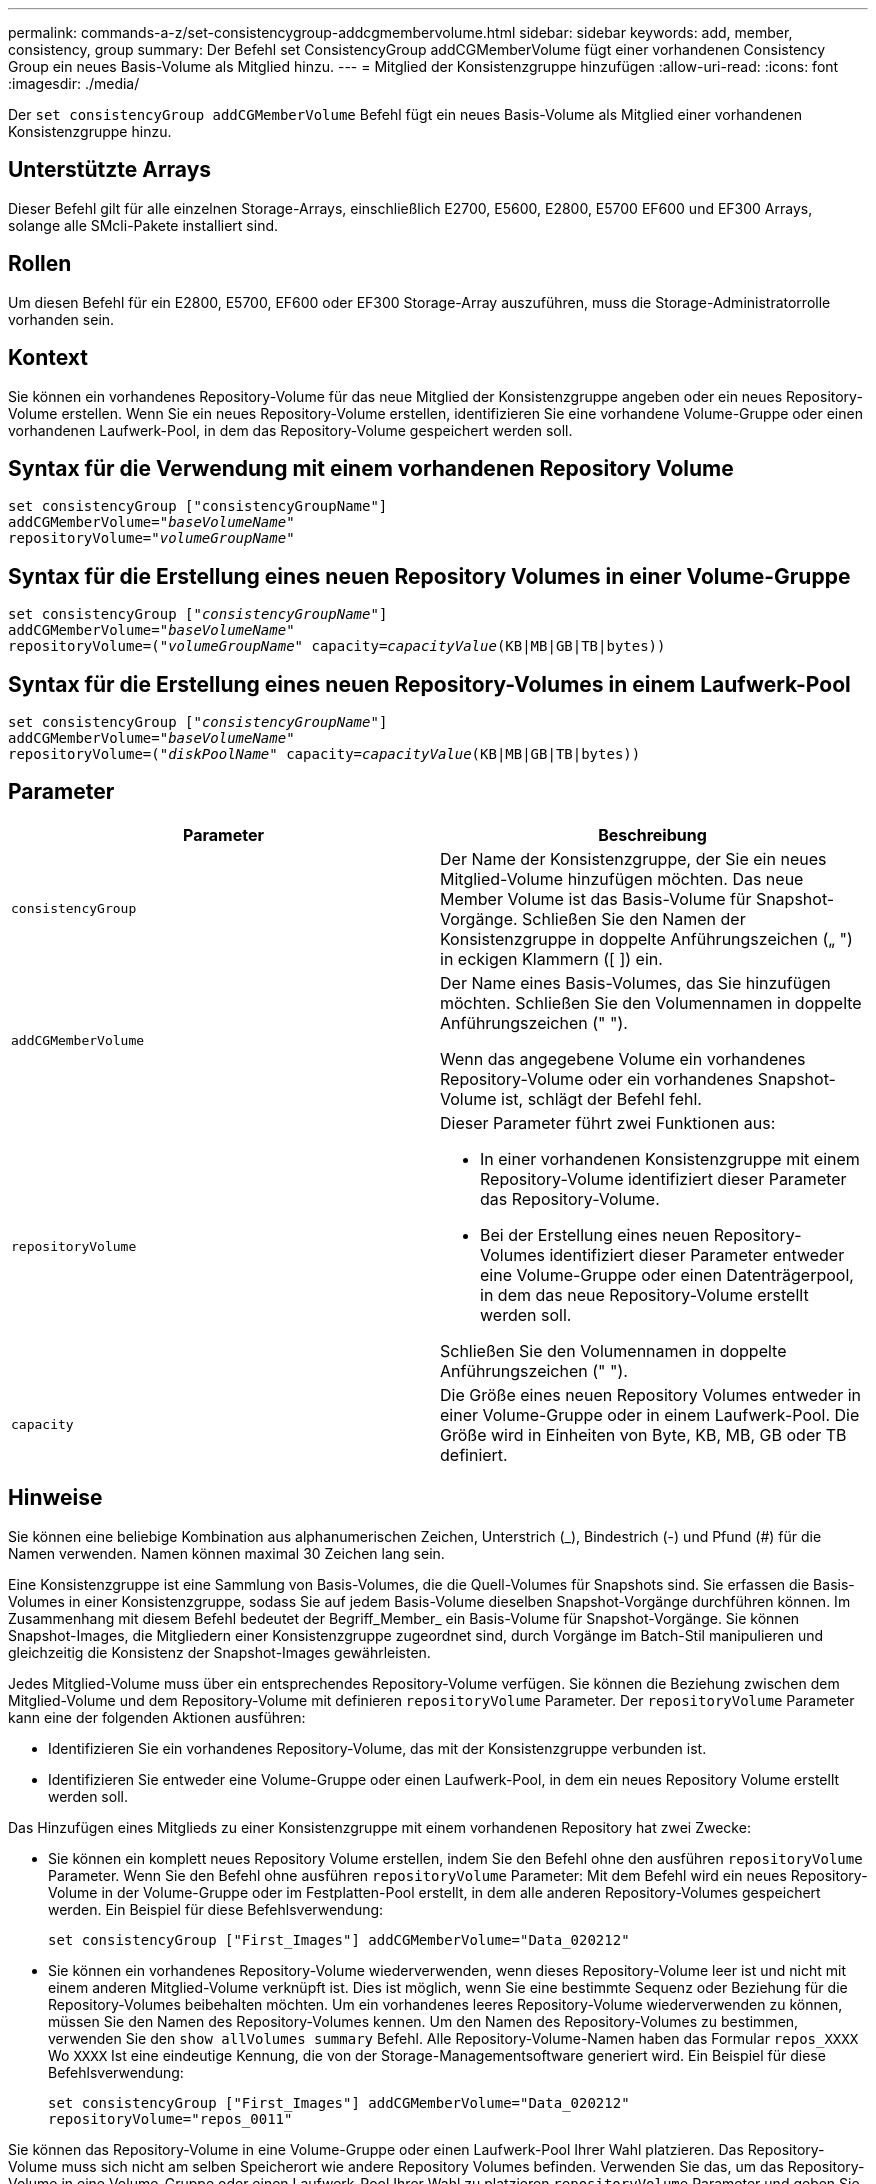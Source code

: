 ---
permalink: commands-a-z/set-consistencygroup-addcgmembervolume.html 
sidebar: sidebar 
keywords: add, member, consistency, group 
summary: Der Befehl set ConsistencyGroup addCGMemberVolume fügt einer vorhandenen Consistency Group ein neues Basis-Volume als Mitglied hinzu. 
---
= Mitglied der Konsistenzgruppe hinzufügen
:allow-uri-read: 
:icons: font
:imagesdir: ./media/


[role="lead"]
Der `set consistencyGroup addCGMemberVolume` Befehl fügt ein neues Basis-Volume als Mitglied einer vorhandenen Konsistenzgruppe hinzu.



== Unterstützte Arrays

Dieser Befehl gilt für alle einzelnen Storage-Arrays, einschließlich E2700, E5600, E2800, E5700 EF600 und EF300 Arrays, solange alle SMcli-Pakete installiert sind.



== Rollen

Um diesen Befehl für ein E2800, E5700, EF600 oder EF300 Storage-Array auszuführen, muss die Storage-Administratorrolle vorhanden sein.



== Kontext

Sie können ein vorhandenes Repository-Volume für das neue Mitglied der Konsistenzgruppe angeben oder ein neues Repository-Volume erstellen. Wenn Sie ein neues Repository-Volume erstellen, identifizieren Sie eine vorhandene Volume-Gruppe oder einen vorhandenen Laufwerk-Pool, in dem das Repository-Volume gespeichert werden soll.



== Syntax für die Verwendung mit einem vorhandenen Repository Volume

[listing, subs="+macros"]
----

set consistencyGroup ["consistencyGroupName"]
addCGMemberVolume=pass:quotes["_baseVolumeName_"]
repositoryVolume=pass:quotes["_volumeGroupName_"]
----


== Syntax für die Erstellung eines neuen Repository Volumes in einer Volume-Gruppe

[listing, subs="+macros"]
----

set consistencyGroup pass:quotes[["_consistencyGroupName_"]]
addCGMemberVolume=pass:quotes["_baseVolumeName_"]
repositoryVolume=pass:quotes[("_volumeGroupName_"] capacity=pass:quotes[_capacityValue_](KB|MB|GB|TB|bytes))
----


== Syntax für die Erstellung eines neuen Repository-Volumes in einem Laufwerk-Pool

[listing, subs="+macros"]
----

set consistencyGroup pass:quotes[["_consistencyGroupName_"]]
addCGMemberVolume=pass:quotes["_baseVolumeName_"]
repositoryVolume=pass:quotes[("_diskPoolName_"] capacity=pass:quotes[_capacityValue_](KB|MB|GB|TB|bytes))
----


== Parameter

[cols="2*"]
|===
| Parameter | Beschreibung 


 a| 
`consistencyGroup`
 a| 
Der Name der Konsistenzgruppe, der Sie ein neues Mitglied-Volume hinzufügen möchten. Das neue Member Volume ist das Basis-Volume für Snapshot-Vorgänge. Schließen Sie den Namen der Konsistenzgruppe in doppelte Anführungszeichen („ ") in eckigen Klammern ([ ]) ein.



 a| 
`addCGMemberVolume`
 a| 
Der Name eines Basis-Volumes, das Sie hinzufügen möchten. Schließen Sie den Volumennamen in doppelte Anführungszeichen (" ").

Wenn das angegebene Volume ein vorhandenes Repository-Volume oder ein vorhandenes Snapshot-Volume ist, schlägt der Befehl fehl.



 a| 
`repositoryVolume`
 a| 
Dieser Parameter führt zwei Funktionen aus:

* In einer vorhandenen Konsistenzgruppe mit einem Repository-Volume identifiziert dieser Parameter das Repository-Volume.
* Bei der Erstellung eines neuen Repository-Volumes identifiziert dieser Parameter entweder eine Volume-Gruppe oder einen Datenträgerpool, in dem das neue Repository-Volume erstellt werden soll.


Schließen Sie den Volumennamen in doppelte Anführungszeichen (" ").



 a| 
`capacity`
 a| 
Die Größe eines neuen Repository Volumes entweder in einer Volume-Gruppe oder in einem Laufwerk-Pool. Die Größe wird in Einheiten von Byte, KB, MB, GB oder TB definiert.

|===


== Hinweise

Sie können eine beliebige Kombination aus alphanumerischen Zeichen, Unterstrich (_), Bindestrich (-) und Pfund (#) für die Namen verwenden. Namen können maximal 30 Zeichen lang sein.

Eine Konsistenzgruppe ist eine Sammlung von Basis-Volumes, die die Quell-Volumes für Snapshots sind. Sie erfassen die Basis-Volumes in einer Konsistenzgruppe, sodass Sie auf jedem Basis-Volume dieselben Snapshot-Vorgänge durchführen können. Im Zusammenhang mit diesem Befehl bedeutet der Begriff_Member_ ein Basis-Volume für Snapshot-Vorgänge. Sie können Snapshot-Images, die Mitgliedern einer Konsistenzgruppe zugeordnet sind, durch Vorgänge im Batch-Stil manipulieren und gleichzeitig die Konsistenz der Snapshot-Images gewährleisten.

Jedes Mitglied-Volume muss über ein entsprechendes Repository-Volume verfügen. Sie können die Beziehung zwischen dem Mitglied-Volume und dem Repository-Volume mit definieren `repositoryVolume` Parameter. Der `repositoryVolume` Parameter kann eine der folgenden Aktionen ausführen:

* Identifizieren Sie ein vorhandenes Repository-Volume, das mit der Konsistenzgruppe verbunden ist.
* Identifizieren Sie entweder eine Volume-Gruppe oder einen Laufwerk-Pool, in dem ein neues Repository Volume erstellt werden soll.


Das Hinzufügen eines Mitglieds zu einer Konsistenzgruppe mit einem vorhandenen Repository hat zwei Zwecke:

* Sie können ein komplett neues Repository Volume erstellen, indem Sie den Befehl ohne den ausführen `repositoryVolume` Parameter. Wenn Sie den Befehl ohne ausführen `repositoryVolume` Parameter: Mit dem Befehl wird ein neues Repository-Volume in der Volume-Gruppe oder im Festplatten-Pool erstellt, in dem alle anderen Repository-Volumes gespeichert werden. Ein Beispiel für diese Befehlsverwendung:
+
[listing]
----

set consistencyGroup ["First_Images"] addCGMemberVolume="Data_020212"
----
* Sie können ein vorhandenes Repository-Volume wiederverwenden, wenn dieses Repository-Volume leer ist und nicht mit einem anderen Mitglied-Volume verknüpft ist. Dies ist möglich, wenn Sie eine bestimmte Sequenz oder Beziehung für die Repository-Volumes beibehalten möchten. Um ein vorhandenes leeres Repository-Volume wiederverwenden zu können, müssen Sie den Namen des Repository-Volumes kennen. Um den Namen des Repository-Volumes zu bestimmen, verwenden Sie den `show allVolumes summary` Befehl. Alle Repository-Volume-Namen haben das Formular `repos_XXXX` Wo `XXXX` Ist eine eindeutige Kennung, die von der Storage-Managementsoftware generiert wird. Ein Beispiel für diese Befehlsverwendung:
+
[listing]
----

set consistencyGroup ["First_Images"] addCGMemberVolume="Data_020212"
repositoryVolume="repos_0011"
----


Sie können das Repository-Volume in eine Volume-Gruppe oder einen Laufwerk-Pool Ihrer Wahl platzieren. Das Repository-Volume muss sich nicht am selben Speicherort wie andere Repository Volumes befinden. Verwenden Sie das, um das Repository-Volume in eine Volume-Gruppe oder einen Laufwerk-Pool Ihrer Wahl zu platzieren `repositoryVolume` Parameter und geben Sie die Volume-Gruppe oder den Laufwerk-Pool und eine Größe für das Repository-Volume an. Ein Beispiel für diese Befehlsverwendung:

[listing]
----

set consistencyGroup ["First_Images"] addCGMemberVolume="Data_020212"
repositoryVolume=("12" capacity=2 GB)
----
In diesem Beispiel „[.code]``12``" Ist der Name einer vorhandenen Volume-Gruppe oder eines vorhandenen Laufwerk-Pools. Der Kapazitätsparameter definiert die Größe, die für die Repository-Volume-Gruppe benötigt wird.

Wenn Sie ein neues Repository-Volume entweder in einer Volume-Gruppe oder in einem Laufwerk-Pool erstellen, müssen Sie Klammern um den Namen und die Kapazität der Volume-Gruppe oder den Namen und die Kapazität des Laufwerk-Pools enthalten.



== Minimale Firmware-Stufe

7.83
